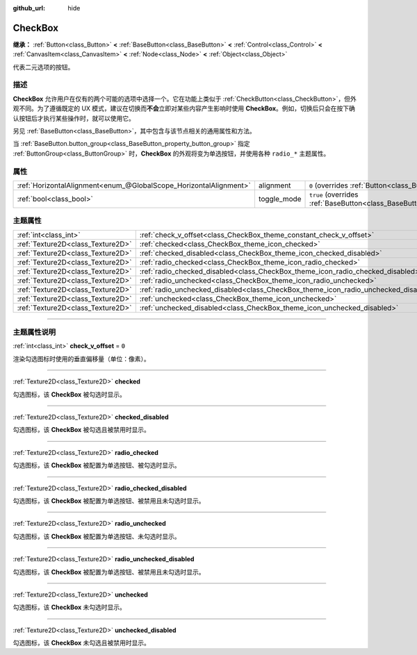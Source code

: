 :github_url: hide

.. DO NOT EDIT THIS FILE!!!
.. Generated automatically from Godot engine sources.
.. Generator: https://github.com/godotengine/godot/tree/master/doc/tools/make_rst.py.
.. XML source: https://github.com/godotengine/godot/tree/master/doc/classes/CheckBox.xml.

.. _class_CheckBox:

CheckBox
========

**继承：** :ref:`Button<class_Button>` **<** :ref:`BaseButton<class_BaseButton>` **<** :ref:`Control<class_Control>` **<** :ref:`CanvasItem<class_CanvasItem>` **<** :ref:`Node<class_Node>` **<** :ref:`Object<class_Object>`

代表二元选项的按钮。

.. rst-class:: classref-introduction-group

描述
----

**CheckBox** 允许用户在仅有的两个可能的选项中选择一个。它在功能上类似于 :ref:`CheckButton<class_CheckButton>`\ ，但外观不同。为了遵循既定的 UX 模式，建议在切换而\ **不会**\ 立即对某些内容产生影响时使用 **CheckBox**\ 。例如，切换后只会在按下确认按钮后才执行某些操作时，就可以使用它。

另见 :ref:`BaseButton<class_BaseButton>`\ ，其中包含与该节点相关的通用属性和方法。

当 :ref:`BaseButton.button_group<class_BaseButton_property_button_group>` 指定 :ref:`ButtonGroup<class_ButtonGroup>` 时，\ **CheckBox** 的外观将变为单选按钮，并使用各种 ``radio_*`` 主题属性。

.. rst-class:: classref-reftable-group

属性
----

.. table::
   :widths: auto

   +-------------------------------------------------------------------+-------------+-------------------------------------------------------------------------------+
   | :ref:`HorizontalAlignment<enum_@GlobalScope_HorizontalAlignment>` | alignment   | ``0`` (overrides :ref:`Button<class_Button_property_alignment>`)              |
   +-------------------------------------------------------------------+-------------+-------------------------------------------------------------------------------+
   | :ref:`bool<class_bool>`                                           | toggle_mode | ``true`` (overrides :ref:`BaseButton<class_BaseButton_property_toggle_mode>`) |
   +-------------------------------------------------------------------+-------------+-------------------------------------------------------------------------------+

.. rst-class:: classref-reftable-group

主题属性
--------

.. table::
   :widths: auto

   +-----------------------------------+-------------------------------------------------------------------------------------+-------+
   | :ref:`int<class_int>`             | :ref:`check_v_offset<class_CheckBox_theme_constant_check_v_offset>`                 | ``0`` |
   +-----------------------------------+-------------------------------------------------------------------------------------+-------+
   | :ref:`Texture2D<class_Texture2D>` | :ref:`checked<class_CheckBox_theme_icon_checked>`                                   |       |
   +-----------------------------------+-------------------------------------------------------------------------------------+-------+
   | :ref:`Texture2D<class_Texture2D>` | :ref:`checked_disabled<class_CheckBox_theme_icon_checked_disabled>`                 |       |
   +-----------------------------------+-------------------------------------------------------------------------------------+-------+
   | :ref:`Texture2D<class_Texture2D>` | :ref:`radio_checked<class_CheckBox_theme_icon_radio_checked>`                       |       |
   +-----------------------------------+-------------------------------------------------------------------------------------+-------+
   | :ref:`Texture2D<class_Texture2D>` | :ref:`radio_checked_disabled<class_CheckBox_theme_icon_radio_checked_disabled>`     |       |
   +-----------------------------------+-------------------------------------------------------------------------------------+-------+
   | :ref:`Texture2D<class_Texture2D>` | :ref:`radio_unchecked<class_CheckBox_theme_icon_radio_unchecked>`                   |       |
   +-----------------------------------+-------------------------------------------------------------------------------------+-------+
   | :ref:`Texture2D<class_Texture2D>` | :ref:`radio_unchecked_disabled<class_CheckBox_theme_icon_radio_unchecked_disabled>` |       |
   +-----------------------------------+-------------------------------------------------------------------------------------+-------+
   | :ref:`Texture2D<class_Texture2D>` | :ref:`unchecked<class_CheckBox_theme_icon_unchecked>`                               |       |
   +-----------------------------------+-------------------------------------------------------------------------------------+-------+
   | :ref:`Texture2D<class_Texture2D>` | :ref:`unchecked_disabled<class_CheckBox_theme_icon_unchecked_disabled>`             |       |
   +-----------------------------------+-------------------------------------------------------------------------------------+-------+

.. rst-class:: classref-section-separator

----

.. rst-class:: classref-descriptions-group

主题属性说明
------------

.. _class_CheckBox_theme_constant_check_v_offset:

.. rst-class:: classref-themeproperty

:ref:`int<class_int>` **check_v_offset** = ``0``

渲染勾选图标时使用的垂直偏移量（单位：像素）。

.. rst-class:: classref-item-separator

----

.. _class_CheckBox_theme_icon_checked:

.. rst-class:: classref-themeproperty

:ref:`Texture2D<class_Texture2D>` **checked**

勾选图标，该 **CheckBox** 被勾选时显示。

.. rst-class:: classref-item-separator

----

.. _class_CheckBox_theme_icon_checked_disabled:

.. rst-class:: classref-themeproperty

:ref:`Texture2D<class_Texture2D>` **checked_disabled**

勾选图标，该 **CheckBox** 被勾选且被禁用时显示。

.. rst-class:: classref-item-separator

----

.. _class_CheckBox_theme_icon_radio_checked:

.. rst-class:: classref-themeproperty

:ref:`Texture2D<class_Texture2D>` **radio_checked**

勾选图标，该 **CheckBox** 被配置为单选按钮、被勾选时显示。

.. rst-class:: classref-item-separator

----

.. _class_CheckBox_theme_icon_radio_checked_disabled:

.. rst-class:: classref-themeproperty

:ref:`Texture2D<class_Texture2D>` **radio_checked_disabled**

勾选图标，该 **CheckBox** 被配置为单选按钮、被禁用且未勾选时显示。

.. rst-class:: classref-item-separator

----

.. _class_CheckBox_theme_icon_radio_unchecked:

.. rst-class:: classref-themeproperty

:ref:`Texture2D<class_Texture2D>` **radio_unchecked**

勾选图标，该 **CheckBox** 被配置为单选按钮、未勾选时显示。

.. rst-class:: classref-item-separator

----

.. _class_CheckBox_theme_icon_radio_unchecked_disabled:

.. rst-class:: classref-themeproperty

:ref:`Texture2D<class_Texture2D>` **radio_unchecked_disabled**

勾选图标，该 **CheckBox** 被配置为单选按钮、被禁用且未勾选时显示。

.. rst-class:: classref-item-separator

----

.. _class_CheckBox_theme_icon_unchecked:

.. rst-class:: classref-themeproperty

:ref:`Texture2D<class_Texture2D>` **unchecked**

勾选图标，该 **CheckBox** 未勾选时显示。

.. rst-class:: classref-item-separator

----

.. _class_CheckBox_theme_icon_unchecked_disabled:

.. rst-class:: classref-themeproperty

:ref:`Texture2D<class_Texture2D>` **unchecked_disabled**

勾选图标，该 **CheckBox** 未勾选且被禁用时显示。

.. |virtual| replace:: :abbr:`virtual (本方法通常需要用户覆盖才能生效。)`
.. |const| replace:: :abbr:`const (本方法没有副作用。不会修改该实例的任何成员变量。)`
.. |vararg| replace:: :abbr:`vararg (本方法除了在此处描述的参数外，还能够继续接受任意数量的参数。)`
.. |constructor| replace:: :abbr:`constructor (本方法用于构造某个类型。)`
.. |static| replace:: :abbr:`static (调用本方法无需实例，所以可以直接使用类名调用。)`
.. |operator| replace:: :abbr:`operator (本方法描述的是使用本类型作为左操作数的有效操作符。)`
.. |bitfield| replace:: :abbr:`BitField (这个值是由下列标志构成的位掩码整数。)`
